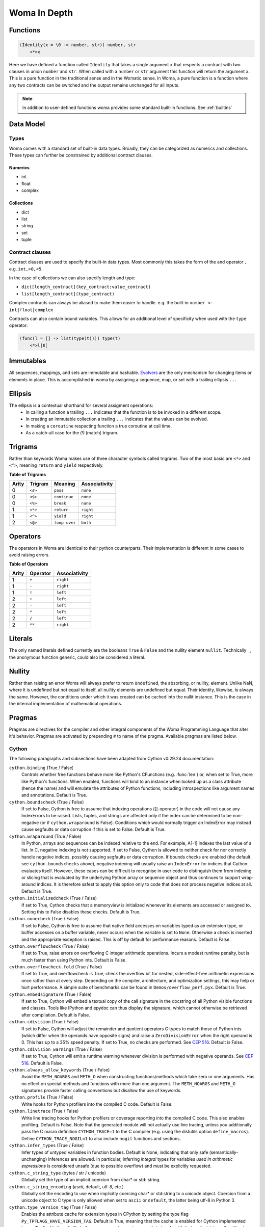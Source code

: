 Woma In Depth
=============

Functions
~~~~~~~~~

.. code:: woma

    (Identity(x = \0 -> number, str)) number, str
        <*>x

Here we have defined a function called ``Identity`` that takes a single argument ``x`` that respects a contract with two
clauses in union ``number`` and ``str``. When called with a ``number`` or ``str`` argument this function will return the
argument ``x``. This is a pure function in the traditional sense and in the Womatic sense. In Woma, a pure function is a
function where any two contracts can be switched and the output remains unchanged for all inputs.

.. note::

    In addition to user-defined functions woma provides some standard built-in functions.
    See :ref:`builtins`

Data Model
~~~~~~~~~~

Types
-----
Woma comes with a standard set of built-in data types. Broadly, they can be categorized as numerics and collections.
These types can further be constrained by additional contract clauses.

Numerics
^^^^^^^^

- int
- float
- complex

Collections
^^^^^^^^^^^

- dict
- list
- string
- set
- tuple

Contract clauses
----------------
Contract clauses are used to specify the built-in data types.
Most commonly this takes the form of the ``and`` operator ``,`` e.g. ``int,>0,<5``.

In the case of collections we can also specify length and type:

- ``dict[length_contract](key_contract:value_contract)``
- ``list[length_contract](type_contract)``

Complex contracts can always be aliased to make them easier to handle.
e.g. the built-in ``number <- int|float|complex``

Contracts can also contain bound variables. This allows for an additional level of specificity when used with
the ``type`` operator:

.. code-block:: woma

    (func(l = [] -> list(type(t)))) type(t)
        <*>l[0]

Immutables
~~~~~~~~~~

All sequences, mappings, and sets are immutable and hashable. `Evolvers <https://github.com/tobgu/pyrsistent#evolvers>`_
are the only mechanism for changing items or elements in place. This is accomplished in woma by assigning a sequence,
map, or set with a trailing ellipsis ``...``


Ellipsis
~~~~~~~~

The ellipsis is a contextual shorthand for several assigment operations:
 - In calling a function a trailing ``...`` indicates that the function is to be invoked in a different scope.
 - In creating an immutable collection a trailing ``...`` indicates that the values can be evolved.
 - In making a ``coroutine`` respecting function a true coroutine at call time.
 - As a catch-all case for the `(!)` (match) trigram.

Trigrams
~~~~~~~~

Rather than keywords Woma makes use of three character symbols called trigrams. Two of the most basic are ``<*>`` and
``<^>``, meaning ``return`` and ``yield`` respectively.

**Table of Trigrams**

+------------+------------+--------------------+-----------------+
| Arity      | Trigram    | Meaning            | Associativity   |
+============+============+====================+=================+
| 0          |    ``<#>`` |    ``pass``        |   ``none``      |
+------------+------------+--------------------+-----------------+
| 0          |    ``<$>`` |  ``continue``      |   ``none``      |
+------------+------------+--------------------+-----------------+
| 0          |    ``<%>`` |  ``break``         |   ``none``      |
+------------+------------+--------------------+-----------------+
| 1          |    ``<*>`` |    ``return``      |   ``right``     |
+------------+------------+--------------------+-----------------+
| 1          |    ``<^>`` |    ``yield``       |   ``right``     |
+------------+------------+--------------------+-----------------+
| 2          |    ``<@>`` |    ``loop over``   |   ``both``      |
+------------+------------+--------------------+-----------------+

Operators
~~~~~~~~~

The operators in Woma are identical to their python counterparts. Their implementation is different in some cases to
avoid raising errors.

**Table of Operators**

+------------+------------+----------------+
| Arity      | Operator   | Associativity  |
+============+============+================+
| 1          |    ``+``   |    ``right``   |
+------------+------------+----------------+
| 1          |    ``-``   |    ``right``   |
+------------+------------+----------------+
| 1          |    ``!``   |    ``left``    |
+------------+------------+----------------+
| 2          |    ``+``   |    ``left``    |
+------------+------------+----------------+
| 2          |    ``-``   |    ``left``    |
+------------+------------+----------------+
| 2          |    ``*``   |    ``left``    |
+------------+------------+----------------+
| 2          |    ``/``   |    ``left``    |
+------------+------------+----------------+
| 2          |    ``**``  |    ``right``   |
+------------+------------+----------------+

Literals
~~~~~~~~

The only named literals defined currently are the booleans ``True`` & ``False`` and the nullity element ``nullit``.
Technically ``_``, the anonymous function generic, could also be considered a literal.

Nullity
~~~~~~~

Rather than raising an error Woma will always prefer to return ``Undefined``, the absorbing, or nullity, element.
Unlike NaN, where it is undefined but not equal to itself, all nullity elements are undefined but equal. Their identity,
likewise, is always the same. However, the conditions under which it was created can be cached into the nullit instance.
This is the case in the internal implementation of mathematical operations.

Pragmas
~~~~~~~

Pragmas are directives for the compiler and other integral components of the Woma Programming Language that alter it's
behavior. Pragmas are activated by prepending ``#`` to name of the pragma. Available pragmas are listed below.

Cython
------
The following paragraphs and subsections have been adapted from Cython v0.29.24 documentation:

``cython.binding`` (True / False)
    Controls whether free functions behave more like Python's CFunctions
    (e.g. :func:`len`) or, when set to True, more like Python's functions.
    When enabled, functions will bind to an instance when looked up as a
    class attribute (hence the name) and will emulate the attributes
    of Python functions, including introspections like argument names and
    annotations.
    Default is True.

``cython.boundscheck``  (True / False)
    If set to False, Cython is free to assume that indexing operations
    ([]-operator) in the code will not cause any IndexErrors to be
    raised. Lists, tuples, and strings are affected only if the index
    can be determined to be non-negative (or if ``cython.wraparound`` is False).
    Conditions which would normally trigger an IndexError may instead cause
    segfaults or data corruption if this is set to False.
    Default is True.

``cython.wraparound``  (True / False)
    In Python, arrays and sequences can be indexed relative to the end.
    For example, A[-1] indexes the last value of a list.
    In C, negative indexing is not supported.
    If set to False, Cython is allowed to neither check for nor correctly
    handle negative indices, possibly causing segfaults or data corruption.
    If bounds checks are enabled (the default, see ``cython.boundschecks`` above),
    negative indexing will usually raise an ``IndexError`` for indices that
    Cython evaluates itself.
    However, these cases can be difficult to recognise in user code to
    distinguish them from indexing or slicing that is evaluated by the
    underlying Python array or sequence object and thus continues to support
    wrap-around indices.
    It is therefore safest to apply this option only to code that does not
    process negative indices at all.
    Default is True.

``cython.initializedcheck`` (True / False)
    If set to True, Cython checks that a memoryview is initialized
    whenever its elements are accessed or assigned to. Setting this
    to False disables these checks.
    Default is True.

``cython.nonecheck``  (True / False)
    If set to False, Cython is free to assume that native field
    accesses on variables typed as an extension type, or buffer
    accesses on a buffer variable, never occurs when the variable is
    set to ``None``. Otherwise a check is inserted and the
    appropriate exception is raised. This is off by default for
    performance reasons.  Default is False.

``cython.overflowcheck`` (True / False)
    If set to True, raise errors on overflowing C integer arithmetic
    operations.  Incurs a modest runtime penalty, but is much faster than
    using Python ints.  Default is False.

``cython.overflowcheck.fold`` (True / False)
    If set to True, and overflowcheck is True, check the overflow bit for
    nested, side-effect-free arithmetic expressions once rather than at every
    step.  Depending on the compiler, architecture, and optimization settings,
    this may help or hurt performance.  A simple suite of benchmarks can be
    found in ``Demos/overflow_perf.pyx``.  Default is True.

``cython.embedsignature`` (True / False)
    If set to True, Cython will embed a textual copy of the call
    signature in the docstring of all Python visible functions and
    classes. Tools like IPython and epydoc can thus display the
    signature, which cannot otherwise be retrieved after
    compilation.  Default is False.

``cython.cdivision`` (True / False)
    If set to False, Cython will adjust the remainder and quotient
    operators C types to match those of Python ints (which differ when
    the operands have opposite signs) and raise a
    ``ZeroDivisionError`` when the right operand is 0. This has up to
    a 35% speed penalty. If set to True, no checks are performed.  See
    `CEP 516 <https://github.com/cython/cython/wiki/enhancements-division>`_.  Default
    is False.

``cython.cdivision_warnings`` (True / False)
    If set to True, Cython will emit a runtime warning whenever
    division is performed with negative operands.  See `CEP 516
    <https://github.com/cython/cython/wiki/enhancements-division>`_.  Default is
    False.

``cython.always_allow_keywords`` (True / False)
    Avoid the ``METH_NOARGS`` and ``METH_O`` when constructing
    functions/methods which take zero or one arguments. Has no effect
    on special methods and functions with more than one argument. The
    ``METH_NOARGS`` and ``METH_O`` signatures provide faster
    calling conventions but disallow the use of keywords.

``cython.profile`` (True / False)
    Write hooks for Python profilers into the compiled C code.  Default
    is False.

``cython.linetrace`` (True / False)
    Write line tracing hooks for Python profilers or coverage reporting
    into the compiled C code.  This also enables profiling.  Default is
    False.  Note that the generated module will not actually use line
    tracing, unless you additionally pass the C macro definition
    ``CYTHON_TRACE=1`` to the C compiler (e.g. using the distutils option
    ``define_macros``).  Define ``CYTHON_TRACE_NOGIL=1`` to also include
    ``nogil`` functions and sections.

``cython.infer_types`` (True / False)
    Infer types of untyped variables in function bodies. Default is
    None, indicating that only safe (semantically-unchanging) inferences
    are allowed.
    In particular, inferring *integral* types for variables *used in arithmetic
    expressions* is considered unsafe (due to possible overflow) and must be
    explicitly requested.

``cython.c_string_type`` (bytes / str / unicode)
    Globally set the type of an implicit coercion from char* or std::string.

``cython.c_string_encoding`` (ascii, default, utf-8, etc.)
    Globally set the encoding to use when implicitly coercing char* or std:string
    to a unicode object.  Coercion from a unicode object to C type is only allowed
    when set to ``ascii`` or ``default``, the latter being utf-8 in Python 3.

``cython.type_version_tag`` (True / False)
    Enables the attribute cache for extension types in CPython by setting the
    type flag ``Py_TPFLAGS_HAVE_VERSION_TAG``.  Default is True, meaning that
    the cache is enabled for Cython implemented types.  To disable it
    explicitly in the rare cases where a type needs to juggle with its ``tp_dict``
    internally without paying attention to cache consistency, this option can
    be set to False.

``cython.unraisable_tracebacks`` (True / False)
    Whether to print tracebacks when suppressing unraisable exceptions.

``cython.iterable_coroutine`` (True / False)
    `PEP 492 <https://www.python.org/dev/peps/pep-0492/>`_ specifies that async-def
    coroutines must not be iterable, in order to prevent accidental misuse in
    non-async contexts.  However, this makes it difficult and inefficient to write
    backwards compatible code that uses async-def coroutines in Cython but needs to
    interact with async Python code that uses the older yield-from syntax, such as
    asyncio before Python 3.5.  This directive can be applied in modules or
    selectively as decorator on an async-def coroutine to make the affected
    coroutine(s) iterable and thus directly interoperable with yield-from.


Configurable optimisations
^^^^^^^^^^^^^^^^^^^^^^^^^^

``cython.optimize.use_switch`` (True / False)
    Whether to expand chained if-else statements (including statements like
    ``if x == 1 or x == 2:``) into C switch statements.  This can have performance
    benefits if there are lots of values but cause compiler errors if there are any
    duplicate values (which may not be detectable at Cython compile time for all
    C constants).  Default is True.

``cython.optimize.unpack_method_calls`` (True / False)
    Cython can generate code that optimistically checks for Python method objects
    at call time and unpacks the underlying function to call it directly.  This
    can substantially speed up method calls, especially for builtins, but may also
    have a slight negative performance impact in some cases where the guess goes
    completely wrong.
    Disabling this option can also reduce the code size.  Default is True.

warnings
^^^^^^^^

All warning directives take True / False as options
to turn the warning on / off.

``cython.warn.undeclared`` (default False)
    Warns about any variables that are implicitly declared without a ``cdef`` declaration

``cython.warn.unreachable`` (default True)
    Warns about code paths that are statically determined to be unreachable, e.g.
    returning twice unconditionally.

``cython.warn.maybe_uninitialized`` (default False)
    Warns about use of variables that are conditionally uninitialized.

``cython.warn.unused`` (default False)
    Warns about unused variables and declarations

``cython.warn.unused_arg`` (default False)
    Warns about unused function arguments

``cython.warn.unused_result`` (default False)
    Warns about unused assignment to the same name, such as
    ``r = 2; r = 1 + 2``

``cython.warn.multiple_declarators`` (default True)
   Warns about multiple variables declared on the same line with at least one pointer type.
   For example ``cdef double* a, b`` - which, as in C, declares ``a`` as a pointer, ``b`` as
   a value type, but could be mininterpreted as declaring two pointers.